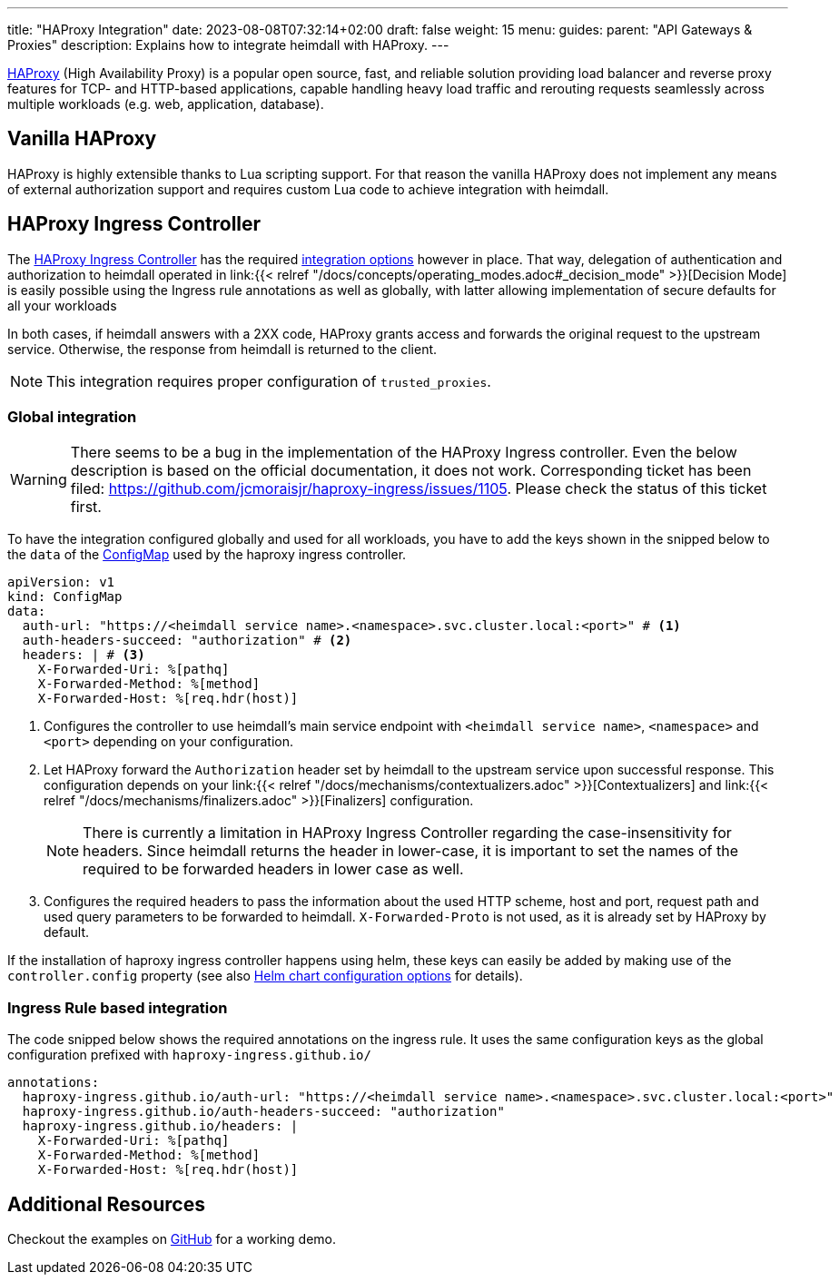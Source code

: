 ---
title: "HAProxy Integration"
date: 2023-08-08T07:32:14+02:00
draft: false
weight: 15
menu:
  guides:
    parent: "API Gateways & Proxies"
description: Explains how to integrate heimdall with HAProxy.
---

:toc:

https://www.haproxy.com/[HAProxy] (High Availability Proxy) is a popular open source, fast, and reliable solution providing load balancer and reverse proxy features for TCP- and HTTP-based applications, capable handling heavy load traffic and rerouting requests seamlessly across multiple workloads (e.g. web, application, database).

== Vanilla HAProxy

HAProxy is highly extensible thanks to Lua scripting support. For that reason the vanilla HAProxy does not implement any means of external authorization support and requires custom Lua code to achieve integration with heimdall.

== HAProxy Ingress Controller

The https://haproxy-ingress.github.io/[HAProxy Ingress Controller] has the required https://haproxy-ingress.github.io/docs/configuration/keys/#auth-external[integration options] however in place. That way, delegation of authentication and authorization to heimdall operated in link:{{< relref "/docs/concepts/operating_modes.adoc#_decision_mode" >}}[Decision Mode] is easily possible using the Ingress rule annotations as well as globally, with latter allowing implementation of secure defaults for all your workloads

In both cases, if heimdall answers with a 2XX code, HAProxy grants access and forwards the original request to the upstream service. Otherwise, the response from heimdall is returned to the client.

NOTE: This integration requires proper configuration of `trusted_proxies`.

=== Global integration

WARNING: There seems to be a bug in the implementation of the HAProxy Ingress controller. Even the below description is based on the official documentation, it does not work. Corresponding ticket has been filed: https://github.com/jcmoraisjr/haproxy-ingress/issues/1105. Please check the status of this ticket first.

To have the integration configured globally and used for all workloads, you have to add the keys shown in the snipped below to the `data` of the https://haproxy-ingress.github.io/docs/configuration/keys/#configmap[ConfigMap] used by the haproxy ingress controller.

[source, yaml]
----
apiVersion: v1
kind: ConfigMap
data:
  auth-url: "https://<heimdall service name>.<namespace>.svc.cluster.local:<port>" # <1>
  auth-headers-succeed: "authorization" # <2>
  headers: | # <3>
    X-Forwarded-Uri: %[pathq]
    X-Forwarded-Method: %[method]
    X-Forwarded-Host: %[req.hdr(host)]
----
<1> Configures the controller to use heimdall's main service endpoint with `<heimdall service name>`, `<namespace>` and `<port>` depending on your configuration.
<2> Let HAProxy forward the `Authorization` header set by heimdall to the upstream service upon successful response. This configuration depends on
your link:{{< relref "/docs/mechanisms/contextualizers.adoc" >}}[Contextualizers] and link:{{< relref "/docs/mechanisms/finalizers.adoc" >}}[Finalizers] configuration.
+
NOTE: There is currently a limitation in HAProxy Ingress Controller regarding the case-insensitivity for headers. Since heimdall returns the header in lower-case, it is important to set the names of the required to be forwarded headers in lower case as well.
<3> Configures the required headers to pass the information about the used HTTP scheme, host and port, request path and used query parameters to be forwarded to heimdall. `X-Forwarded-Proto` is not used, as it is already set by HAProxy by default.

If the installation of haproxy ingress controller happens using helm, these keys can easily be added by making use of the `controller.config` property (see also https://github.com/haproxy-ingress/charts/blob/release-0.14/haproxy-ingress/README.md#configuration[Helm chart configuration options] for details).


=== Ingress Rule based integration

The code snipped below shows the required annotations on the ingress rule. It uses the same configuration keys as the global configuration prefixed with `haproxy-ingress.github.io/`

[source, yaml]
----
annotations:
  haproxy-ingress.github.io/auth-url: "https://<heimdall service name>.<namespace>.svc.cluster.local:<port>"
  haproxy-ingress.github.io/auth-headers-succeed: "authorization"
  haproxy-ingress.github.io/headers: |
    X-Forwarded-Uri: %[pathq]
    X-Forwarded-Method: %[method]
    X-Forwarded-Host: %[req.hdr(host)]
----

== Additional Resources

Checkout the examples on https://github.com/dadrus/heimdall/tree/main/examples[GitHub] for a working demo.


